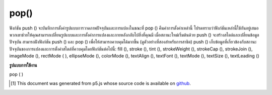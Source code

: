 .. raw:: html

	<script src="https://sketch.netpie.io/widget/p5-widget.js"></script>

pop()
=====

ฟังก์ชัน push () จะบันทึกการตั้งค่ารูปแบบการวาดภาพปัจจุบันและการแปลงในขณะที่ pop () คืนค่าการตั้งค่าเหล่านี้ โปรดทราบว่าฟังก์ชันเหล่านี้ใช้กันอยู่เสมอ พวกเขาช่วยให้คุณสามารถเปลี่ยนรูปแบบและการตั้งค่าการแปลงและภายหลังกลับไปสิ่งที่คุณมี เมื่อสถานะใหม่เริ่มต้นด้วย push () จะสร้างสไตล์และเปลี่ยนข้อมูลปัจจุบัน สามารถฝังฟังก์ชัน push () และ pop () เพื่อให้สามารถควบคุมได้มากขึ้น (ดูตัวอย่างที่สองสำหรับการสาธิต) 
push () เก็บข้อมูลที่เกี่ยวข้องกับสถานะปัจจุบันของการแปลงและการตั้งค่าสไตล์ที่ควบคุมโดยฟังก์ชันต่อไปนี้: fill (), stroke (), tint (), strokeWeight (), strokeCap ​​(), strokeJoin (), imageMode (), rectMode ( ), ellipseMode (), colorMode (), textAlign (), textFont (), textMode (), textSize (), textLeading ()

.. The push() function saves the current drawing style settings and
.. transformations, while pop() restores these settings. Note that these
.. functions are always used together. They allow you to change the style
.. and transformation settings and later return to what you had. When a new
.. state is started with push(), it builds on the current style and transform
.. information. The push() and pop() functions can be embedded to provide
.. more control. (See the second example for a demonstration.)
.. 
.. push() stores information related to the current transformation state
.. and style settings controlled by the following functions: fill(),
.. stroke(), tint(), strokeWeight(), strokeCap(), strokeJoin(),
.. imageMode(), rectMode(), ellipseMode(), colorMode(), textAlign(),
.. textFont(), textMode(), textSize(), textLeading().

**รูปแบบการใช้งาน**

pop ( )

.. raw:: html

	<script type="text/p5" data-autoplay data-hide-sourcecode>
	ellipse(0, 50, 33, 33);  // Left circle
	
	push();  // Start a new drawing state
	translate(50, 0);
	strokeWeight(10);
	fill(204, 153, 0);
	ellipse(0, 50, 33, 33);  // Middle circle
	pop();  // Restore original state
	
	ellipse(100, 50, 33, 33);  // Right circle

	</script>

	<br><br>

	<script type="text/p5" data-autoplay data-hide-sourcecode>
	ellipse(0, 50, 33, 33);  // Left circle
	
	push();  // Start a new drawing state
	strokeWeight(10);
	fill(204, 153, 0);
	ellipse(33, 50, 33, 33);  // Left-middle circle
	
	push();  // Start another new drawing state
	stroke(0, 102, 153);
	ellipse(66, 50, 33, 33);  // Right-middle circle
	pop();  // Restore previous state
	
	pop();  // Restore original state
	
	ellipse(100, 50, 33, 33);  // Right circle

	</script>

	<br><br>

..  [#f1] This document was generated from p5.js whose source code is available on `github <https://github.com/processing/p5.js>`_.
